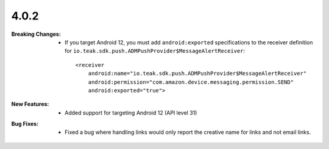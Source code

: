 4.0.2
-----
:Breaking Changes:
    * If you target Android 12, you must add ``android:exported`` specifications to the receiver definition for ``io.teak.sdk.push.ADMPushProvider$MessageAlertReceiver``::

        <receiver
            android:name="io.teak.sdk.push.ADMPushProvider$MessageAlertReceiver"
            android:permission="com.amazon.device.messaging.permission.SEND"
            android:exported="true">
:New Features:
    * Added support for targeting Android 12 (API level 31)
:Bug Fixes:
    * Fixed a bug where handling links would only report the creative name for links and not email links.
